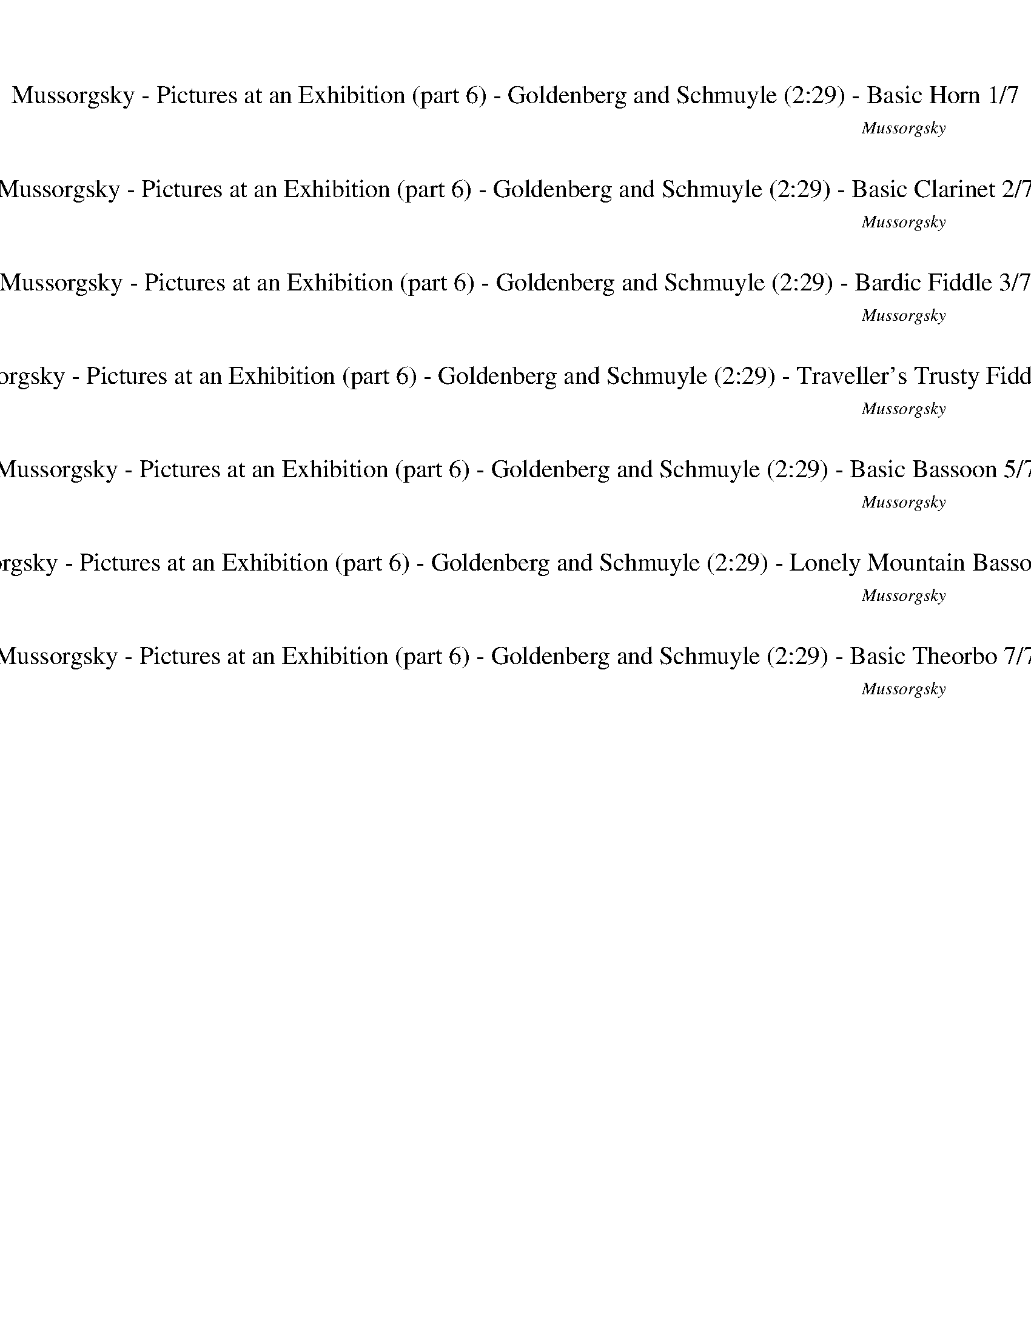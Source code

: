 %abc-2.1
%%song-title       Mussorgsky - Pictures at an Exhibition (part 6) - Goldenberg and Schmuyle
%%song-composer    Mussorgsky
%%song-duration    2:29
%%song-transcriber Ivybella
%%abc-creator Maestro v2.5.0.101
%%export-timestamp 2023-04-22 09:56:22
%%swing-rhythm false
%%mix-timings true
%%abc-version 2.1

X:1
T: Mussorgsky - Pictures at an Exhibition (part 6) - Goldenberg and Schmuyle (2:29) - Basic Horn 1/7
%%part-name Basic Horn
%%made-for Basic Horn
C: Mussorgsky
Z: Ivybella
M: 4/4
Q: 45
K: C maj
L: 1/8

%%Q: 30
+mf+ z6 z45/8 ^A,3/8 |
F3/2 z9/8
	%%Q: 45
	E/8 +f+ F/8
	%%Q: 30
	+mf+ E9/2 z3/2 A,3/8- A,/8 ^A,/ C/8- C3/8 +f+ ^C9/8 +mf+ A,3/8 |
F3/2
	%%Q: 25
	z27/20 E3/20 F3/20 E3/20
	%%Q: 30
	^C9/2
	%%Q: 20
	z9/4
	%%Q: 30
	A,3/8-
	%%Q: 32
	A,45/128
	%%Q: 34
	^A,45/136-
	%%Q: 36
	A,5/16 =C5/32-
	%%Q: 38
	C45/152-
	%%Q: 40
	C9/64 ^C9/64-
	%%Q: 42
	C45/112 |
%%Q: 45
^D3/2 F/ +f+ ^F/3 z/6 z/ +mf+ A/3 z/6 z/ ^A2 ^G F |
A/- A/6 ^F2/3 =F/6- F/ F7/4 A// F
	%%Q: 20
	z9/4
	%%Q: 30
	A,3/8-
	%%Q: 32
	A,45/128
	%%Q: 34
	^A,45/136-
	%%Q: 36
	A,5/16 C5/32-
	%%Q: 38
	C45/152-
	%%Q: 40
	C9/64 ^C9/64-
	%%Q: 42
	C45/112 |
%%Q: 45
^D3/2 F/ ^F/3 z/6 z/ A/3 z/6 z/ ^A2 =A F |
^G/- G/6 ^F2/3 =F/6- F/ F5 z3/4 ^A,// |
F
	%%Q: 20
	z27/16 E3/16 F3/16 E3/16 ^C63/16 =C3/16 ^C3/16 A,3/16 C27/8- C3/16 =C3/16 ^C3/16 =C3/16 ^A,3/16 +f+ =A,3/16
	%%Q: 50
	+mf+ ^C9/5- |
^C9/2
	%%Q: 70
	z9/14 +mp+ C9/14-
	%%Q: 50
	C9/10- |
% Bar 10 (1:00)
%%Q: 70
^C9/14-
	%%Q: 50
	C9/10-
	%%Q: 70
	C9/14
	%%Q: 50
	z9/10
	%%Q: 70
	z9/14
	%%Q: 50
	z9/10
	%%Q: 70
	z9/14
	%%Q: 50
	z9/10 |
%%Q: 70
z9/14
	%%Q: 50
	z9/10
	%%Q: 70
	^C9/14-
	%%Q: 50
	C9/10-
	%%Q: 70
	C9/14-
	%%Q: 50
	C9/10-
	%%Q: 70
	C9/14
	%%Q: 50
	z9/10 |
%%Q: 70
z9/14
	%%Q: 50
	z9/10
	%%Q: 70
	z9/14
	%%Q: 50
	z9/10
	%%Q: 70
	z9/14
	%%Q: 50
	z9/10
	%%Q: 70
	z9/14
	%%Q: 50
	z9/10 |
%%Q: 70
z9/14
	%%Q: 50
	z9/10
	%%Q: 70
	z9/14
	%%Q: 50
	z9/10
	%%Q: 70
	z9/14
	%%Q: 50
	z9/10
	%%Q: 70
	^C9/14-
	%%Q: 50
	C9/10- |
%%Q: 70
^C9/14-
	%%Q: 50
	C9/10-
	%%Q: 70
	C9/14
	%%Q: 50
	z9/10
	%%Q: 70
	z9/14
	%%Q: 50
	z9/10
	%%Q: 70
	z9/14
	%%Q: 50
	z9/10 |
%%Q: 70
z9/14
	%%Q: 50
	z9/10
	%%Q: 70
	^C9/14-
	%%Q: 50
	C9/10-
	%%Q: 70
	C9/14-
	%%Q: 50
	C9/10-
	%%Q: 70
	C9/14
	%%Q: 50
	z9/10 |
%%Q: 70
z9/14
	%%Q: 50
	z9/10
	%%Q: 70
	z9/14
	%%Q: 50
	z9/10
	%%Q: 70
	z9/14
	%%Q: 50
	z9/10
	%%Q: 70
	z9/14
	%%Q: 50
	z9/10 |
%%Q: 70
z9/14
	%%Q: 50
	z9/10
	%%Q: 70
	z9/14
	%%Q: 50
	z9/10
	%%Q: 70
	z9/14
	%%Q: 50
	z9/10
	%%Q: 60
	+mf+ [A3/2c3/2e3/2] |
[E3/2^G3/2c3/2e3/2] [^C3/4E3/4G3/4^c3/4] z9/4 [A3/2=c3/2e3/2] |
[E3/2^G3/2c3/2e3/2] [^C3/4E3/4G3/4^c3/4] z15/8 ^A,3/8 +f+ F,3/2- |
% Bar 20 (1:41)
F,3/4 +mf+ E,3/8 +f+ F,3/8 +mf+ ^C,3 E,3/4 z3/4 |
z3/2 F,9/4 E,// F,// E,// ^C,3/2- |
^C,3/2 E,3/4 z9/4 +f+ ^D,9/8 F,3/8 |
^F,// z/8 z3/8 A,// z/8 z3/8 ^A,3/2 ^G,3/4 F,3/4 =A,3/4 F,3/8 F,3/8 |
F,3/4 z15/4 ^D,9/8 F,3/8 |
^F,// z/8 z3/8 A,// z/8 z3/8 ^A,27/32-
	%%Q: 58
	A,315/464 =A,135/464-
	%%Q: 56
	A,225/448 F,45/112-
	%%Q: 54
	F,5/12 ^G,5/8-
	%%Q: 52
	G,45/208 F,45/104 =F,45/104 |
%%Q: 70
F9/14 z9/14
	%%Q: 30
	z3
	%%Q: 45
	+mp+ F,2 +p+ ^A,2- |
^A,39/8 +mf+ E,/8 F,/3 z/6 z/
	%%Q: 150
	z3/5 |
z9/5
	%%Q: 45
	^A,2- |
^A,39/8 E,/8 F,/3 z/6 z2 E/6 F/6 E/6 |
% Bar 30 (2:23)
^C3 z
	%%Q: 20
	z9/4
	%%Q: 35
	+fff+ [=C9/28-c9/28-] [C3/28c3/28] +ff+ [^C3/7^c3/7] [=C3/28-=c3/28-] [C9/28c9/28]
	%%Q: 50
	[^A,9/10^A9/10] z9/10 |]


X:2
T: Mussorgsky - Pictures at an Exhibition (part 6) - Goldenberg and Schmuyle (2:29) - Basic Clarinet 2/7
%%part-name Basic Clarinet
%%made-for Basic Clarinet
C: Mussorgsky
Z: Ivybella
M: 4/4
Q: 45
K: C maj
L: 1/8

%%Q: 30
+mf+ z6 z45/8 ^A,3/8 |
+f+ F3/2 z9/8
	%%Q: 45
	+mf+ E/8 F/8
	%%Q: 30
	E9/2 z3/2 A,3/8- A,/8 ^A,/ C/8- C3/8 ^C9/8 A,3/8 |
F3/2
	%%Q: 25
	z27/20 E3/20 F3/20 +f+ E3/20
	%%Q: 30
	+mf+ ^C9/2
	%%Q: 20
	z9/4
	%%Q: 30
	A,3/8-
	%%Q: 32
	A,45/128
	%%Q: 34
	^A,45/136-
	%%Q: 36
	A,5/16 =C5/32-
	%%Q: 38
	C45/152-
	%%Q: 40
	C9/64 ^C9/64-
	%%Q: 42
	C45/112 |
%%Q: 45
^D3/2 F/ ^F/3 z/6 z/ A/3 z/6 z/ ^A2 ^G F |
+f+ A/- A/6 +mf+ ^F2/3 =F/6- F/ F7/4 A// F
	%%Q: 20
	z9/4
	%%Q: 30
	A,3/8-
	%%Q: 32
	A,45/128
	%%Q: 34
	^A,45/136-
	%%Q: 36
	A,5/16 +f+ C5/32-
	%%Q: 38
	C45/152-
	%%Q: 40
	C9/64 +mf+ ^C9/64-
	%%Q: 42
	C45/112 |
%%Q: 45
^D3/2 F/ ^F/3 z/6 z/ A/3 z/6 z/ ^A2 +f+ =A +mf+ F |
^G/- G/6 ^F2/3 =F/6- F/ F5 z3/4 ^A,// |
F
	%%Q: 20
	z27/16 E3/16 F3/16 E3/16 ^C63/16 =C3/16 ^C3/16 A,3/16 +f+ C27/8- C3/16 =C3/16 +mf+ ^C3/16 =C3/16 ^A,3/16 =A,3/16
	%%Q: 50
	^C9/5- |
^C9/2
	%%Q: 70
	z27/56 +ff+ a9/56 +fff+ a3/28 z3/28 +ff+ a3/28 z3/28 a3/28 z3/28
	%%Q: 50
	a9/80 b9/80 a27/80 z9/80 a9/80 z9/80 |
% Bar 10 (1:00)
%%Q: 70
a3/28 z3/28 a3/28 z3/28 a3/28 z3/28
	%%Q: 50
	a9/80 b9/80 +fff+ a27/80 z9/80 +ff+ ^g9/80 z9/80
	%%Q: 70
	g3/28 z3/28 g3/28 z3/28 g3/28 z3/28
	%%Q: 50
	g9/80 a9/80 g27/80 z9/80 ^f9/80 z9/80
	%%Q: 70
	f3/28 z3/28 f3/28 z3/28 f3/28 z3/28
	%%Q: 50
	f9/80 +fff+ =g9/80 +ff+ f27/80 z9/80 ^g9/80 z9/80
	%%Q: 70
	g3/28 z3/28 g3/28 z3/28 g3/28 z3/28
	%%Q: 50
	g9/80 a9/80 +fff+ g27/80 z9/80 +ff+ ^c9/80 z9/80 |
%%Q: 70
^c3/28 z3/28 c3/28 z3/28 c3/28 z3/28
	%%Q: 50
	c9/80 d9/80 +fff+ c27/80 z9/80 +ff+ c9/80 z9/80
	%%Q: 70
	c3/28 z3/28 c3/28 z3/28 c3/28 z3/28
	%%Q: 50
	c9/80 d9/80 c27/80 z9/80 c9/80 z9/80
	%%Q: 70
	c3/28 z3/28 c3/28 z3/28 c3/28 z3/28
	%%Q: 50
	c9/80 d9/80 c27/80 z9/80 +fff+ a9/80 z9/80
	%%Q: 70
	[^C,3/28-a3/28] C,3/28- +ff+ [C,3/28-a3/28] C,3/28- [C,3/28-a3/28] C,3/28-
	%%Q: 50
	[C,9/80-a9/80] [C,9/80-b9/80] [C,27/80-a27/80] C,9/80- [C,9/80-a9/80] C,9/80- |
%%Q: 70
[^C,3/28-a3/28] C,3/28- [C,3/28-a3/28] C,3/28- [C,3/28-a3/28] C,3/28-
	%%Q: 50
	[C,9/80-a9/80] [C,9/80-b9/80] [C,27/80-a27/80] C,9/80- [C,9/80-^g9/80] C,9/80-
	%%Q: 70
	+fff+ [C,3/28-g3/28] C,3/28- +ff+ [C,3/28-g3/28] C,3/28- [C,3/28-g3/28] C,3/28
	%%Q: 50
	g9/80 a9/80 g27/80 z9/80 ^f9/80 z9/80
	%%Q: 70
	f3/28 z3/28 f3/28 z3/28 f3/28 z3/28
	%%Q: 50
	f9/80 =g9/80 f27/80 z9/80 ^g9/80 z9/80
	%%Q: 70
	g3/28 z3/28 +fff+ g3/28 z3/28 +ff+ g3/28 z3/28
	%%Q: 50
	g9/80 a9/80 g27/80 z9/80 ^c9/80 z9/80 |
%%Q: 70
^c3/28 z3/28 +fff+ c3/28 z3/28 +ff+ c3/28 z3/28
	%%Q: 50
	c9/80 d9/80 c27/80 z9/80 c9/80 z9/80
	%%Q: 70
	[^C,3/28-c3/28] C,3/28- [C,3/28-c3/28] C,3/28- [C,3/28-c3/28] C,3/28-
	%%Q: 50
	[C,9/80-c9/80] [C,9/80-d9/80] [C,27/80-c27/80] C,9/80- +fff+ [C,9/80-c9/80] C,9/80-
	%%Q: 70
	+ff+ [C,3/28-c3/28] C,3/28- +fff+ [C,3/28-c3/28] C,3/28- +ff+ [C,3/28-c3/28] C,3/28-
	%%Q: 50
	[C,9/80-c9/80] [C,9/80-d9/80] [C,27/80-c27/80] C,9/80- [C,9/80-^f9/80] C,9/80
	%%Q: 70
	[^C3/28-f3/28] C3/28- [C3/28-f3/28] C3/28- [C3/28-f3/28] C3/28
	%%Q: 50
	f9/80 g9/80 f27/80 z9/80 f9/80 z9/80 |
%%Q: 70
^f3/28 z3/28 f3/28 z3/28 f3/28 z3/28
	%%Q: 50
	+fff+ f9/80 +ff+ g9/80 f27/80 z9/80 e9/80 z9/80
	%%Q: 70
	e3/28 z3/28 +fff+ e3/28 z3/28 +ff+ e3/28 z3/28
	%%Q: 50
	e9/80 f9/80 e27/80 z9/80 d9/80 z9/80
	%%Q: 70
	d3/28 z3/28 d3/28 z3/28 d3/28 z3/28
	%%Q: 50
	d9/80 e9/80 d27/80 z9/80 f9/80 z9/80
	%%Q: 70
	f3/28 z3/28 +fff+ f3/28 z3/28 +ff+ f3/28 z3/28
	%%Q: 50
	f9/80 g9/80 f27/80 z9/80 ^c9/80 z9/80 |
%%Q: 70
+fff+ ^c3/28 z3/28 +ff+ c3/28 z3/28 c3/28 z3/28
	%%Q: 50
	c9/80 d9/80 c27/80 z9/80 c9/80 z9/80
	%%Q: 70
	c3/28 z3/28 c3/28 z3/28 c3/28 z3/28
	%%Q: 50
	c9/80 d9/80 c27/80 z9/80 c9/80 z9/80
	%%Q: 70
	+fff+ c3/28 z3/28 +ff+ c3/28 z3/28 c3/28 z3/28
	%%Q: 50
	c9/80 d9/80 c27/80 z9/80 +fff+ ^f9/80 z9/80
	%%Q: 70
	[^C,3/28-f3/28] C,3/28- +ff+ [C,3/28-f3/28] C,3/28- [C,3/28-f3/28] C,3/28-
	%%Q: 50
	[C,9/80-f9/80] [C,9/80-g9/80] [C,27/80-f27/80] C,9/80- [C,9/80-f9/80] C,9/80- |
%%Q: 70
[^C,3/28-^f3/28] C,3/28- [C,3/28-f3/28] C,3/28- [C,3/28-f3/28] C,3/28-
	%%Q: 50
	[C,9/80-f9/80] [C,9/80-g9/80] [C,27/80-f27/80] C,9/80- [C,9/80-e9/80] C,9/80-
	%%Q: 70
	[C,3/28-e3/28] C,3/28- [C,3/28-e3/28] C,3/28- [C,3/28-e3/28] C,3/28
	%%Q: 50
	e9/80 +fff+ f9/80 +ff+ e27/80 z9/80 d9/80 z9/80
	%%Q: 70
	d3/28 z3/28 d3/28 z3/28 d3/28 z3/28
	%%Q: 50
	d9/80 e9/80 d27/80 z9/80 f9/80 z9/80
	%%Q: 70
	f3/28 z3/28 f3/28 z3/28 f3/28 z3/28
	%%Q: 50
	f9/80 g9/80 f27/80 z9/80 ^c9/80 z9/80 |
%%Q: 70
^c3/28 z3/28 c3/28 z3/28 c3/28 z3/28
	%%Q: 50
	c9/80 +fff+ d9/80 c27/80 z9/80 +ff+ c9/80 z9/80
	%%Q: 70
	[^C,3/28-c3/28] C,3/28- [C,3/28-c3/28] C,3/28- [C,3/28-c3/28] C,3/28-
	%%Q: 50
	[C,9/80-c9/80] [C,9/80-d9/80] [C,27/80-c27/80] C,9/80- [C,9/80-c9/80] C,9/80-
	%%Q: 70
	[C,3/28-c3/28] C,3/28- [C,3/28-c3/28] C,3/28- [C,3/28-c3/28] C,3/28-
	%%Q: 50
	[C,9/80-c9/80] [C,9/80-d9/80] [C,9/20-c9/20] C,9/40
	%%Q: 60
	+fff+ [A,3/4=c3/4] +ff+ ^d3/16 e3/16 ^g3/16 a3/16 |
+fff+ ^g3/4 +ff+ e3/16 ^d3/16 ^c3/16 +fff+ =c3/16 ^c3/8 z3/16 +ff+ c3/32 z3/32 c/8 z/8 c/8 z/8 c/8 z/8 +fff+ c3/8 z3/16 +ff+ c3/32 z3/32 c/8 z/8 c/8 z/8 c/8 z/8
	+fff+ =c3/4 +ff+ d3/16 e3/16 g3/16 a3/16 |
+fff+ ^g3/4 +ff+ e3/16 ^d3/16 ^c3/16 =c3/16 +fff+ ^c3/8 z3/16 +ff+ c3/32 z3/32 c/8 z/8 c/8 z/8 c/8 z/8 +fff+ c3/8 z3/16 +ff+ c3/32 z3/32 c/8 z/8 c/8 z/8 c/8 z/8
	+fff+ [F,3/8-^C3/8c3/8] F,3/16- +ff+ [F,3/32-C3/32c3/32] F,3/32- [F,/8-C/8c/8] F,/8- [F,/8-C/8c/8] F,/8- [F,/8-C/8c/8] F,/8- |
% Bar 20 (1:41)
+fff+ [F,3/8-^C3/8^c3/8] F,3/16- [F,3/32-C3/32c3/32] F,3/32 +ff+ [E,/8-C/8c/8] E,/8- [E,/8C/8c/8] +f+ F,/8- +ff+ [F,/8-C/8c/8] F,/8 +fff+ [^C,3/8-A3/8a3/8]
	C,3/16- [C,3/32-^G3/32^g3/32] C,3/32- +ff+ [C,/8-G/8g/8] C,/8- [C,/8-G/8g/8] C,/8- [C,/8-G/8g/8] C,/8- [C,3/8-=G3/8=g3/8] C,3/16- [C,3/32-^G3/32^g3/32] C,3/32-
	[C,/8-G/8g/8] C,/8- +fff+ [C,/8-G/8g/8] C,/8- [C,/8-G/8g/8] C,/8 [E,3/8-C3/8c3/8] E,3/16- +ff+ [E,3/32-C3/32c3/32] E,3/32 [C/8c/8] z/8 [C/8c/8] z/8 [C/8c/8]
	z/8 |
+fff+ [^C3/8^c3/8] z3/16 +ff+ [C3/32c3/32] z3/32 [C/8c/8] z/8 [C/8c/8] z/8 +fff+ [C/8c/8] z/8 [F,3/8-C3/8c3/8] F,3/16- +ff+ [F,3/32-C3/32c3/32] F,3/32-
	[F,/8-C/8c/8] F,/8- [F,/8-C/8c/8] F,/8- +fff+ [F,/8-C/8c/8] F,/8- [F,3/8-C3/8c3/8] F,3/16- +ff+ [F,3/32-C3/32c3/32] F,3/32 [E,/8-C/8c/8] E,/8 [F,/8-C/8c/8]
	F,/8 [E,/8-C/8c/8] E,/8 +fff+ [^C,3/8-A3/8a3/8] C,3/16- +ff+ [C,3/32-^G3/32^g3/32] C,3/32- [C,/8-G/8g/8] C,/8- +fff+ [C,/8-G/8g/8] C,/8- +ff+ [C,/8-G/8g/8]
	C,/8- |
+fff+ [^C,3/8-G3/8g3/8] C,3/16- +ff+ [C,3/32-^G3/32^g3/32] C,3/32- +fff+ [C,/8-G/8g/8] C,/8- +ff+ [C,/8-G/8g/8] C,/8- [C,/8-G/8g/8] C,/8 +fff+
	[E,3/8-^C3/8^c3/8] E,3/16- +f+ [E,3/32-C3/32c3/32] E,3/32 [C/8c/8] z/8 [C/8c/8] z/8 [C/8c/8] z/8 +fff+ [C3/8c3/8] z3/16 +f+ [C3/32c3/32] z3/32 [C/8c/8] z/8
	[C/8c/8] z/8 [C/8c/8] z/8 +fff+ [^D,3/8-C3/8c3/8] D,3/16- +f+ [D,3/32-C3/32c3/32] D,3/32- [D,/8-C/8c/8] D,/8- [D,/8C/8c/8] F,/8- [F,/8-C/8c/8] F,/8 |
+fff+ [^F,//^C//-^c//-] [C/8c/8] z3/16 +f+ [C3/32c3/32] z3/32 [A,/8-C/8c/8] A,/8 +ff+ [C/8c/8] z/8 +f+ [C/8c/8] z/8 +fff+ [^A,3/8-C3/8c3/8] A,3/16- +f+
	[A,3/32-C3/32c3/32] A,3/32- +ff+ [A,/8-C/8c/8] A,/8- [A,/8-C/8c/8] A,/8- +f+ [A,/8-C/8c/8] A,/8 +fff+ [^G,3/8-C3/8c3/8] G,3/16- +f+ [G,3/32-C3/32c3/32] G,3/32
	[F,/8-C/8c/8] F,/8- +ff+ [F,/8-C/8c/8] F,/8- [F,/8-C/8c/8] F,/8 +fff+ [=A,3/8-C3/8c3/8] A,3/16- +ff+ [A,3/32-C3/32c3/32] A,3/32 [F,/8-C/8c/8] F,/8-
	[F,/8C/8c/8] +f+ =F,/8- +ff+ [F,/8-C/8c/8] F,/8 |
+fff+ [F,3/8-A3/8a3/8] F,3/16- +ff+ [F,3/32-^G3/32^g3/32] F,3/32 [G/8g/8] z/8 [G/8g/8] z/8 [G/8g/8] z/8 +fff+ [=G3/8=g3/8] z3/16 +ff+ [^G3/32^g3/32] z3/32
	[G/8g/8] z/8 [G/8g/8] z/8 [G/8g/8] z/8 +fff+ [^C3/8^c3/8] z3/16 +f+ [C3/32c3/32] z3/32 [C/8c/8] z/8 [C/8c/8] z/8 [C/8c/8] z/8 +fff+ [^D,3/8-C3/8c3/8] D,3/16-
	+f+ [D,3/32-C3/32c3/32] D,3/32- [D,/8-C/8c/8] D,/8- [D,/8C/8c/8] F,/8- [F,/8-C/8c/8] F,/8 |
+fff+ [^F,//^C//-^c//-] [C/8c/8] z3/16 +f+ [C3/32c3/32] z3/32 [A,/8-C/8c/8] A,/8 [C/8c/8] z/8 [C/8c/8] z/8 +fff+ [^A,3/8-C3/8c3/8] A,3/16- +f+
	[A,3/32-C3/32c3/32] A,3/32- [A,3/32-C3/32-c3/32-]
	%%Q: 58
	[A,45/464-C45/464c45/464] A,45/464- +ff+ [A,45/464-C45/464c45/464] A,45/464- +f+ [A,45/232-C45/232c45/232] A,45/464 +fff+ [=A,135/464-C135/464-c135/464-]
	%%Q: 56
	[A,45/448-C45/448c45/448] A,45/224- +ff+ [A,45/448-C45/448c45/448] A,45/448 [F,45/224-C45/224c45/224] F,45/448- [F,45/448-C45/448c45/448]
	%%Q: 54
	F,5/36- +fff+ [F,5/36-C5/36c5/36] F,5/36 +ff+ [^G,5/12-C5/12c5/12] G,5/24-
	%%Q: 52
	+fff+ [G,45/416-C45/416c45/416] G,45/416 [F,45/208-C45/208c45/208] F,45/416- [F,45/416C45/416c45/416] +f+ =F,45/416- +fff+ [F,45/208-C45/208c45/208] F,45/416 |
%%Q: 70
[^C3/14-F3/14-^c3/14] [C3/28-F3/28-] [C9/28F9/28] z9/14
	%%Q: 30
	z3
	%%Q: 45
	z2 +p+ F,2 |
^F,2 +mp+ =F,3 z
	%%Q: 150
	z3/5 |
z9/5
	%%Q: 45
	+p+ F,2 |
+mp+ ^F,2 +p+ =F,3 z5/2 +mf+ [E,/6E/6] [F,/6F/6] [E,/6E/6] |
% Bar 30 (2:23)
[^C,3^C3] z
	%%Q: 20
	z9/4
	%%Q: 35
	+ff+ [c9/28c'9/28-] c'3/28 +fff+ ^c3/7 +ff+ [=c3/28-c'3/28-] [c9/56c'9/56-] c'9/56
	%%Q: 50
	[^A3/10^a3/10-] a3/20- a9/20 z9/10 |]


X:3
T: Mussorgsky - Pictures at an Exhibition (part 6) - Goldenberg and Schmuyle (2:29) - Bardic Fiddle 3/7
%%part-name Bardic Fiddle
%%made-for Bardic Fiddle
C: Mussorgsky
Z: Ivybella
M: 4/4
Q: 45
K: C maj
L: 1/8

%%Q: 30
+f+ z6 z45/8 ^A,3/8 |
[F,3/2F3/2] z9/8
	%%Q: 45
	[E,/8E/8] [F,/8F/8]
	%%Q: 30
	[E,9/2E9/2] z3/2 A,3/8- A,/8 ^A,/ C/8- C3/8 [^C,9/8^C9/8] A,3/8 |
[F,3/2F3/2]
	%%Q: 25
	z27/20 [E,3/20E3/20] [F,3/20F3/20] [E,3/20E3/20]
	%%Q: 30
	[^C,9/2^C9/2]
	%%Q: 20
	z9/4
	%%Q: 30
	A,3/8-
	%%Q: 32
	A,45/128
	%%Q: 34
	^A,45/136-
	%%Q: 36
	A,5/16 [=C,5/32-=C5/32-]
	%%Q: 38
	[C,45/152-C45/152-]
	%%Q: 40
	[C,9/64C9/64] [^C,9/64-^C9/64-]
	%%Q: 42
	[C,45/112C45/112] |
%%Q: 45
[^D,3/2^D3/2] [F,/F/] [^F,/3^F/3] z/6 z/ [A,/3A/3] z/6 z/ [^A,2^A2] [^G,^G] [F,F] |
[A,/-A/-] [A,/6A/6] [^F,2/3^F2/3] [=F,/6-=F/6-] [F,/F/] [F,7/4F7/4] [A,//A//] [F,F]
	%%Q: 20
	z9/4
	%%Q: 30
	A,3/8-
	%%Q: 32
	A,45/128
	%%Q: 34
	^A,45/136-
	%%Q: 36
	A,5/16 [C,5/32-C5/32-]
	%%Q: 38
	[C,45/152-C45/152-]
	%%Q: 40
	[C,9/64C9/64] [^C,9/64-^C9/64-]
	%%Q: 42
	[C,45/112C45/112] |
%%Q: 45
[^D,3/2^D3/2] [F,/F/] [^F,/3^F/3] z/6 z/ [A,/3A/3] z/6 z/ [^A,2^A2] [=A,=A] [F,F] |
[^G,/-^G/-] [G,/6G/6] [^F,2/3^F2/3] [=F,/6-=F/6-] [F,/F/] [F,5F5] z3/4 ^A,// |
[F,F]
	%%Q: 20
	z27/16 [E,3/16E3/16] [F,3/16F3/16] [E,3/16E3/16] [^C,63/16^C63/16] [=C,3/16=C3/16] [^C,3/16^C3/16] A,3/16 [C,27/8-C27/8-] [C,3/16C3/16] [=C,3/16=C3/16]
	[^C,3/16^C3/16] [=C,9/64=C9/64] ^A,9/64- A,3/32 =A,3/16
	%%Q: 50
	[^C,9/5-^C9/5-] |
[^C,9/2^C9/2]
	%%Q: 70
	z9/7
	%%Q: 50
	z9/10 |
% Bar 10 (1:00)
%%Q: 70
z9/14
	%%Q: 50
	z9/10
	%%Q: 70
	z9/14
	%%Q: 50
	z9/10
	%%Q: 70
	z9/14
	%%Q: 50
	z9/10
	%%Q: 70
	z9/14
	%%Q: 50
	z9/10 |
%%Q: 70
z9/14
	%%Q: 50
	z9/10
	%%Q: 70
	z9/14
	%%Q: 50
	z9/10
	%%Q: 70
	z9/14
	%%Q: 50
	z9/10
	%%Q: 70
	z9/14
	%%Q: 50
	z9/10 |
%%Q: 70
z9/14
	%%Q: 50
	z9/10
	%%Q: 70
	z9/14
	%%Q: 50
	z9/10
	%%Q: 70
	z9/14
	%%Q: 50
	z9/10
	%%Q: 70
	z9/14
	%%Q: 50
	z9/10 |
%%Q: 70
z9/14
	%%Q: 50
	z9/10
	%%Q: 70
	z9/14
	%%Q: 50
	z9/10
	%%Q: 70
	z9/14
	%%Q: 50
	z9/10
	%%Q: 70
	z9/14
	%%Q: 50
	z9/10 |
%%Q: 70
z9/14
	%%Q: 50
	z9/10
	%%Q: 70
	z9/14
	%%Q: 50
	z9/10
	%%Q: 70
	z9/14
	%%Q: 50
	z9/10
	%%Q: 70
	z9/14
	%%Q: 50
	z9/10 |
%%Q: 70
z9/14
	%%Q: 50
	z9/10
	%%Q: 70
	z9/14
	%%Q: 50
	z9/10
	%%Q: 70
	z9/14
	%%Q: 50
	z9/10
	%%Q: 70
	z9/14
	%%Q: 50
	z9/10 |
%%Q: 70
z9/14
	%%Q: 50
	z9/10
	%%Q: 70
	z9/14
	%%Q: 50
	z9/10
	%%Q: 70
	z9/14
	%%Q: 50
	z9/10
	%%Q: 70
	z9/14
	%%Q: 50
	z9/10 |
%%Q: 70
z9/14
	%%Q: 50
	z9/10
	%%Q: 70
	z9/14
	%%Q: 50
	z9/10
	%%Q: 70
	z9/14
	%%Q: 50
	z9/10
	%%Q: 60
	z3/2 |
z6 |
z9/2 F,3/2- |
% Bar 20 (1:41)
F,3/4 E,3/8 F,3/8 ^C,3 E,3/4 z3/4 |
z3/2 F,9/4 E,// F,// E,// ^C,3/2- |
^C,3/2 E,3/4 z9/4 ^D,9/8 F,3/8 |
+ff+ ^F,// z/8 z3/8 A,// z/8 z3/8 +fff+ ^A,3/2 +ff+ ^G,3/4 F,3/4 +f+ =A,3/4 F,3/8 +mf+ =F,3/8 |
F,3/4 z15/4 ^D,9/8 F,3/8 |
^F,// z/8 z3/8 A,// z/8 z3/8 ^A,27/32-
	%%Q: 58
	A,315/464 +f+ =A,135/464-
	%%Q: 56
	A,225/448 F,45/112-
	%%Q: 54
	F,5/12 ^G,5/8-
	%%Q: 52
	G,45/208 +ff+ F,45/104 =F,45/104 |
%%Q: 70
[F,9/14^C9/14A9/14] z9/14
	%%Q: 30
	z3
	%%Q: 45
	z2 +mp+ F,2 |
^F,2 =F,2 F,7/8 E/8 F/3 z/6 z/
	%%Q: 150
	z3/5 |
z9/5
	%%Q: 45
	F,2 |
^F,2 =F,2 F,7/8 +f+ E/8 F/3 z/6 z5/2 |
% Bar 30 (2:23)
z4
	%%Q: 20
	z9/4
	%%Q: 35
	+ff+ [C,9/28-c9/28-] [C,3/28c3/28] +fff+ [^C,3/7^c3/7] +ff+ [C3/28-=c3/28-] [C9/28c9/28]
	%%Q: 50
	+fff+ [^A,9/10^A9/10] z9/10 |]

X:4
T: Mussorgsky - Pictures at an Exhibition (part 6) - Goldenberg and Schmuyle (2:29) - Traveller's Trusty Fiddle 4/7
%%part-name Traveller's Trusty Fiddle
%%made-for Traveller's Trusty Fiddle
C: Mussorgsky
Z: Ivybella
M: 4/4
Q: 45
K: C maj
L: 1/8

%%Q: 30
+f+ z6 z45/8 ^A,3/8 |
F3/2 z9/8
	%%Q: 45
	E/8 F/8
	%%Q: 30
	E9/2 z3/2 A,3/8- A,/8 ^A,/ C/8- C3/8 ^C9/8 A,3/8 |
F3/2
	%%Q: 25
	z27/20 E3/20 F3/20 E3/20
	%%Q: 30
	^C9/2
	%%Q: 20
	z9/4
	%%Q: 30
	A,3/8-
	%%Q: 32
	A,45/128
	%%Q: 34
	^A,45/136-
	%%Q: 36
	A,5/16 =C5/32-
	%%Q: 38
	C45/152-
	%%Q: 40
	C9/64 ^C9/64-
	%%Q: 42
	C45/112 |
%%Q: 45
^D3/2 F/ ^F/3 z/6 z/ A/3 z/6 z/ ^A2 ^G F |
A/- A/6 ^F2/3 =F/6- F/ F7/4 A// F
	%%Q: 20
	z9/4
	%%Q: 30
	A,3/8-
	%%Q: 32
	A,45/128
	%%Q: 34
	^A,45/136-
	%%Q: 36
	A,5/16 C5/32-
	%%Q: 38
	C45/152-
	%%Q: 40
	C9/64 ^C9/64-
	%%Q: 42
	C45/112 |
%%Q: 45
^D3/2 F/ ^F/3 z/6 z/ A/3 z/6 z/ ^A2 =A F |
^G/- G/6 ^F2/3 =F/6- F/ F5 z3/4 ^A,// |
F
	%%Q: 20
	z27/16 E3/16 F3/16 E3/16 ^C63/16 =C3/16 ^C3/16 A,3/16 C27/8- C3/16 =C3/16 ^C3/16 =C3/16 ^A,3/16 =A,3/16
	%%Q: 50
	^C9/5- |
^C9/2
	%%Q: 70
	z9/7
	%%Q: 50
	z9/10 |
% Bar 10 (1:00)
%%Q: 70
z9/14
	%%Q: 50
	z9/10
	%%Q: 70
	z9/14
	%%Q: 50
	z9/10
	%%Q: 70
	z9/14
	%%Q: 50
	z9/10
	%%Q: 70
	z9/14
	%%Q: 50
	z9/10 |
%%Q: 70
z9/14
	%%Q: 50
	z9/10
	%%Q: 70
	z9/14
	%%Q: 50
	z9/10
	%%Q: 70
	z9/14
	%%Q: 50
	z9/10
	%%Q: 70
	z9/14
	%%Q: 50
	z9/10 |
%%Q: 70
z9/14
	%%Q: 50
	z9/10
	%%Q: 70
	z9/14
	%%Q: 50
	z9/10
	%%Q: 70
	z9/14
	%%Q: 50
	z9/10
	%%Q: 70
	z9/14
	%%Q: 50
	z9/10 |
%%Q: 70
z9/14
	%%Q: 50
	z9/10
	%%Q: 70
	z9/14
	%%Q: 50
	z9/10
	%%Q: 70
	z9/14
	%%Q: 50
	z9/10
	%%Q: 70
	z9/14
	%%Q: 50
	z9/10 |
%%Q: 70
z9/14
	%%Q: 50
	z9/10
	%%Q: 70
	z9/14
	%%Q: 50
	z9/10
	%%Q: 70
	z9/14
	%%Q: 50
	z9/10
	%%Q: 70
	z9/14
	%%Q: 50
	z9/10 |
%%Q: 70
z9/14
	%%Q: 50
	z9/10
	%%Q: 70
	z9/14
	%%Q: 50
	z9/10
	%%Q: 70
	z9/14
	%%Q: 50
	z9/10
	%%Q: 70
	z9/14
	%%Q: 50
	z9/10 |
%%Q: 70
z9/14
	%%Q: 50
	z9/10
	%%Q: 70
	z9/14
	%%Q: 50
	z9/10
	%%Q: 70
	z9/14
	%%Q: 50
	z9/10
	%%Q: 70
	z9/14
	%%Q: 50
	z9/10 |
%%Q: 70
z9/14
	%%Q: 50
	z9/10
	%%Q: 70
	z9/14
	%%Q: 50
	z9/10
	%%Q: 70
	z9/14
	%%Q: 50
	z9/10
	%%Q: 60
	z3/2 |
z6 |
z6 |
% Bar 20 (1:41)
z6 |
z6 |
z6 |
z6 |
z6 |
z3/2 z27/32
	%%Q: 58
	z225/232
	%%Q: 56
	z405/448
	%%Q: 54
	z25/24
	%%Q: 52
	z225/208 |
%%Q: 70
+fff+ [A,9/14F9/14A9/14^c9/14] z9/14
	%%Q: 30
	z3
	%%Q: 45
	+f+ F2 [C2E2] |
[B,-^D] [B,/3-=D/3] [B,/3-^D/3] [B,/3=D/3] [^A,2^C2] [=A,7/8=C7/8] E/8 F/3 z/6 z/
	%%Q: 150
	z3/5 |
z9/5
	%%Q: 45
	[C2E2] |
[B,-^D] [B,/3-=D/3] [B,/3-^D/3] [B,/3=D/3] [^A,2^C2] [=A,7/8=C7/8] E/8 F/3 z/6 z5/2 |
% Bar 30 (2:23)
z4
	%%Q: 20
	z9/4
	%%Q: 35
	+ff+ [C9/28-c'9/28-] [C3/28c'3/28] [^C3/7^c3/7] [=C3/28-c'3/28-] [C9/28c'9/28]
	%%Q: 50
	[^A,9/10^a9/10] z9/10 |]


X:5
T: Mussorgsky - Pictures at an Exhibition (part 6) - Goldenberg and Schmuyle (2:29) - Basic Bassoon 5/7
%%part-name Basic Bassoon
%%made-for Basic Bassoon
C: Mussorgsky
Z: Ivybella
M: 4/4
Q: 45
K: C maj
L: 1/8

%%Q: 30
+mf+ z6 z45/8 f3/8 |
+f+ c'3/2 z9/8
	%%Q: 45
	+mf+ b/8 c'/8
	%%Q: 30
	b9/2 z3/2 e3/8- e/8 f/ g/8- g3/8 ^g9/8 f3/8 |
c'3/2
	%%Q: 25
	z27/20 b3/20 c'3/20 +f+ b3/20
	%%Q: 30
	+mf+ ^g9/2
	%%Q: 20
	z9/4
	%%Q: 30
	e3/8-
	%%Q: 32
	e45/128
	%%Q: 34
	f45/136-
	%%Q: 36
	f5/16 =g5/32-
	%%Q: 38
	g45/152-
	%%Q: 40
	g9/64 ^g9/64-
	%%Q: 42
	g45/112 |
%%Q: 45
^a3/2 c'/ ^c/3 z/6 z/ e/3 z/6 z/ f2 ^d c |
+f+ e/- e/6 +mf+ ^c2/3 c'/6- c'/ c'7/4 e// c'
	%%Q: 20
	z9/4
	%%Q: 30
	e3/8-
	%%Q: 32
	e45/128
	%%Q: 34
	f45/136-
	%%Q: 36
	f5/16 +f+ g5/32-
	%%Q: 38
	g45/152-
	%%Q: 40
	g9/64 +mf+ ^g9/64-
	%%Q: 42
	g45/112 |
%%Q: 45
^a3/2 c'/ ^c/3 z/6 z/ e/3 z/6 z/ f2 +f+ e +mf+ c |
^d/- d/6 ^c2/3 c'/6- c'/ c'5 z3/4 f// |
c'
	%%Q: 20
	z27/16 b3/16 c'3/16 b3/16 ^g63/16 =g3/16 ^g3/16 e3/16 +f+ g27/8- g3/16 =g3/16 +mf+ ^g3/16 =g3/16 f3/16 e3/16
	%%Q: 50
	^g9/5- |
^g9/2
	%%Q: 70
	z9/14 +mp+ [^c9/14-a9/14-]
	%%Q: 50
	[c9/10-a9/10-] |
% Bar 10 (1:00)
%%Q: 70
[^c9/14-a9/14-]
	%%Q: 50
	[c9/10a9/10]
	%%Q: 70
	[^g9/14-b9/14-]
	%%Q: 50
	[g9/10b9/10]
	%%Q: 70
	[^f9/14-a9/14-]
	%%Q: 50
	[f9/10a9/10]
	%%Q: 70
	[g9/14-b9/14-]
	%%Q: 50
	[g9/10b9/10] |
%%Q: 70
[e9/14-^g9/14-]
	%%Q: 50
	[e9/10-g9/10-]
	%%Q: 70
	[e9/14-g9/14-]
	%%Q: 50
	[e9/10-g9/10-]
	%%Q: 70
	[e9/14g9/14]
	%%Q: 50
	z9/10
	%%Q: 70
	z9/14
	%%Q: 50
	z9/10 |
%%Q: 70
z9/14
	%%Q: 50
	z9/10
	%%Q: 70
	z9/14
	%%Q: 50
	z9/10
	%%Q: 70
	z9/14
	%%Q: 50
	z9/10
	%%Q: 70
	z9/14
	%%Q: 50
	z9/10 |
%%Q: 70
z9/14
	%%Q: 50
	z9/10
	%%Q: 70
	z9/14
	%%Q: 50
	z9/10
	%%Q: 70
	z9/14
	%%Q: 50
	z9/10
	%%Q: 70
	[^f9/14-a9/14-]
	%%Q: 50
	[f9/10-a9/10-] |
%%Q: 70
[^f9/14-a9/14-]
	%%Q: 50
	[f9/10a9/10]
	%%Q: 70
	[e9/14-^g9/14-]
	%%Q: 50
	[e9/10g9/10]
	%%Q: 70
	[d9/14-f9/14-]
	%%Q: 50
	[d9/10f9/10]
	%%Q: 70
	[f9/14-a9/14-]
	%%Q: 50
	[f9/10a9/10] |
%%Q: 70
[^c9/14-e9/14-]
	%%Q: 50
	[c9/10-e9/10-]
	%%Q: 70
	[c9/14-e9/14-]
	%%Q: 50
	[c9/10-e9/10-]
	%%Q: 70
	[c9/14e9/14]
	%%Q: 50
	z9/10
	%%Q: 70
	z9/14
	%%Q: 50
	z9/10 |
%%Q: 70
z9/14
	%%Q: 50
	z9/10
	%%Q: 70
	z9/14
	%%Q: 50
	z9/10
	%%Q: 70
	z9/14
	%%Q: 50
	z9/10
	%%Q: 70
	z9/14
	%%Q: 50
	z9/10 |
%%Q: 70
z9/14
	%%Q: 50
	z9/10
	%%Q: 70
	z9/14
	%%Q: 50
	z9/10
	%%Q: 70
	z9/14
	%%Q: 50
	z9/10
	%%Q: 60
	z3/2 |
z6 |
z33/8 +mf+ ^A,3/8 F3/2- |
% Bar 20 (1:41)
F3/4 E3/8 +f+ F3/8 +mf+ ^C3 E3/4 z3/4 |
z9/8 ^A,3/8 F9/4 +f+ E// +mf+ F// E// ^C3/2- |
^C3/2 E3/4 z9/4 +f+ ^D9/8 [F3/8c3/8] |
[^F//^c//] z/8 z3/8 [A//e//] z/8 z3/8 [^A3/2f3/2] [^G3/4^d3/4] [F3/4c3/4] [=A3/4e3/4] [F3/8c3/8] [=F3/8=c3/8] |
[F3/4c3/4] z3 ^A,3/4 ^D9/8 [F3/8c3/8] |
[^F//^c//] z/8 z3/8 [A//e//] z/8 z3/8 [^A27/32-f27/32-]
	%%Q: 58
	[A315/464f315/464] [=A135/464-e135/464-]
	%%Q: 56
	[A225/448e225/448] [F45/112-c45/112-]
	%%Q: 54
	[F5/12c5/12] [^G5/8-^d5/8-]
	%%Q: 52
	[G45/208d45/208] [F45/104c45/104] [=F45/104=c45/104] |
%%Q: 70
[^c9/14f9/14a9/14c'9/14] z9/14
	%%Q: 30
	z3
	%%Q: 45
	+mf+ f2 +f+ [e2g2] |
+mf+ [^d^f-] [=d/3f/3-] [^d/3f/3-] [=d/3f/3] [^c2=f2] [=c7/8e7/8] e/8 f/3 z/6 z/
	%%Q: 150
	z3/5 |
z9/5
	%%Q: 45
	[e2g2] |
[^d^f-] [=d/3f/3-] [^d/3f/3-] +f+ [=d/3f/3] +mf+ [^c2=f2] [=c7/8e7/8] e/8 f/3 z/6 z2 [e/6b/6] [f/6c'/6] [e/6b/6] |
% Bar 30 (2:23)
+f+ [^c^g] z3
	%%Q: 20
	z9/4
	%%Q: 35
	[C9/28-=g9/28-c'9/28-] [C3/28g3/28c'3/28] [^C3/7c3/7^g3/7] [=C3/28-=g3/28-c'3/28-] [C9/28g9/28c'9/28]
	%%Q: 50
	[^A,9/10f9/10^a9/10] z9/10 |]


X:6
T: Mussorgsky - Pictures at an Exhibition (part 6) - Goldenberg and Schmuyle (2:29) - Lonely Mountain Bassoon 6/7
%%part-name Lonely Mountain Bassoon
%%made-for Lonely Mountain Bassoon
C: Mussorgsky
Z: Ivybella
M: 4/4
Q: 45
K: C maj
L: 1/8

%%Q: 30
+mf+ z6 z45/8 ^A,3/8 |
F3/2 z9/8
	%%Q: 45
	E/8 +f+ F/8
	%%Q: 30
	+mf+ E9/2 z3/2 A,3/8- A,/8 ^A,/ C/8- C3/8 +f+ ^C9/8 +mf+ A,3/8 |
F3/2
	%%Q: 25
	z27/20 E3/20 F3/20 E3/20
	%%Q: 30
	^C9/2
	%%Q: 20
	z9/4
	%%Q: 30
	A,3/8-
	%%Q: 32
	A,45/128
	%%Q: 34
	^A,45/136-
	%%Q: 36
	A,5/16 =C5/32-
	%%Q: 38
	C45/152-
	%%Q: 40
	C9/64 ^C9/64-
	%%Q: 42
	C45/112 |
%%Q: 45
^D3/2 F/ +f+ ^F/3 z/6 z/ +mf+ A/3 z/6 z/ ^A2 ^G F |
A/- A/6 ^F2/3 =F/6- F/ F7/4 A// F
	%%Q: 20
	z9/4
	%%Q: 30
	A,3/8-
	%%Q: 32
	A,45/128
	%%Q: 34
	^A,45/136-
	%%Q: 36
	A,5/16 C5/32-
	%%Q: 38
	C45/152-
	%%Q: 40
	C9/64 ^C9/64-
	%%Q: 42
	C45/112 |
%%Q: 45
^D3/2 F/ ^F/3 z/6 z/ A/3 z/6 z/ ^A2 =A F |
^G/- G/6 ^F2/3 =F/6- F/ F5 z3/4 ^A,// |
F
	%%Q: 20
	z27/16 E3/16 F3/16 E3/16 ^C63/16 =C3/16 ^C3/16 A,3/16 C27/8- C3/16 =C3/16 ^C3/16 =C3/16 ^A,3/16 +f+ =A,3/16
	%%Q: 50
	+mf+ ^C9/5- |
^C9/2
	%%Q: 70
	z9/7
	%%Q: 50
	z9/10 |
% Bar 10 (1:00)
%%Q: 70
z9/14
	%%Q: 50
	z9/10
	%%Q: 70
	z9/14
	%%Q: 50
	z9/10
	%%Q: 70
	z9/14
	%%Q: 50
	z9/10
	%%Q: 70
	z9/14
	%%Q: 50
	z9/10 |
%%Q: 70
z9/14
	%%Q: 50
	z9/10
	%%Q: 70
	z9/14
	%%Q: 50
	z9/10
	%%Q: 70
	z9/14
	%%Q: 50
	z9/10
	%%Q: 70
	+mp+ [^f9/14-a9/14-]
	%%Q: 50
	[f9/10-a9/10-] |
%%Q: 70
[^f9/14-a9/14-]
	%%Q: 50
	[f9/10a9/10]
	%%Q: 70
	[e9/14-^g9/14-]
	%%Q: 50
	[e9/10g9/10]
	%%Q: 70
	[d9/14-f9/14-]
	%%Q: 50
	[d9/10f9/10]
	%%Q: 70
	[e9/14-g9/14-]
	%%Q: 50
	[e9/10g9/10] |
%%Q: 70
[^c9/14-e9/14-]
	%%Q: 50
	[c9/10-e9/10-]
	%%Q: 70
	[c9/14-e9/14-]
	%%Q: 50
	[c9/10-e9/10-]
	%%Q: 70
	[c9/14e9/14]
	%%Q: 50
	z9/10
	%%Q: 70
	z9/14
	%%Q: 50
	z9/10 |
%%Q: 70
z9/14
	%%Q: 50
	z9/10
	%%Q: 70
	z9/14
	%%Q: 50
	z9/10
	%%Q: 70
	z9/14
	%%Q: 50
	z9/10
	%%Q: 70
	z9/14
	%%Q: 50
	z9/10 |
%%Q: 70
z9/14
	%%Q: 50
	z9/10
	%%Q: 70
	z9/14
	%%Q: 50
	z9/10
	%%Q: 70
	z9/14
	%%Q: 50
	z9/10
	%%Q: 70
	[d9/14-^f9/14-]
	%%Q: 50
	[d9/10-f9/10-] |
%%Q: 70
[d9/14-^f9/14-]
	%%Q: 50
	[d9/10f9/10]
	%%Q: 70
	[^c9/14-e9/14-]
	%%Q: 50
	[c9/10e9/10]
	%%Q: 70
	[B9/14-d9/14-]
	%%Q: 50
	[B9/10d9/10]
	%%Q: 70
	[d9/14-f9/14-]
	%%Q: 50
	[d9/10f9/10] |
%%Q: 70
[A9/14-^c9/14-]
	%%Q: 50
	[A9/10-c9/10-]
	%%Q: 70
	[A9/14-c9/14-]
	%%Q: 50
	[A9/10-c9/10-]
	%%Q: 70
	[A9/14c9/14]
	%%Q: 50
	z9/10
	%%Q: 60
	z3/2 |
z6 |
z33/8 +mf+ ^A,3/8 [F,3/2-F3/2-] |
% Bar 20 (1:41)
[F,3/4F3/4] [E,3/8E3/8] [F,3/8F3/8] +f+ [^C,3^C3] +mf+ [E,3/4E3/4] z3/4 |
z9/8 ^A,3/8 [F,9/4F9/4] [E,//E//] +f+ [F,//F//] +mf+ [E,//E//] [^C,3/2-^C3/2-] |
[^C,3/2^C3/2] [E,3/4E3/4] z9/4 +f+ [^D,9/8^D9/8] [F,3/8F3/8] |
[^F,//^F//] z/8 z3/8 [A,//A//] z/8 z3/8 [^A,3/2^A3/2] [^G,3/4^G3/4] [F,3/4F3/4] [=A,3/4=A3/4] [F,3/8F3/8] [=F,3/8=F3/8] |
[F,3/4F3/4] z3 ^A,3/4 [^D,9/8^D9/8] [F,3/8F3/8] |
[^F,//^F//] z/8 z3/8 [A,//A//] z/8 z3/8 [^A,27/32-^A27/32-]
	%%Q: 58
	[A,315/464A315/464] [=A,135/464-=A135/464-]
	%%Q: 56
	[A,225/448A225/448] [F,45/112-F45/112-]
	%%Q: 54
	[F,5/12F5/12] [^G,5/8-^G5/8-]
	%%Q: 52
	[G,45/208G45/208] [F,45/104F45/104] [=F,45/104=F45/104] |
%%Q: 70
[F9/14A9/14] z9/14
	%%Q: 30
	z3
	%%Q: 45
	z4 |
z6
	%%Q: 150
	z3/5 |
z9/5
	%%Q: 45
	z2 |
z15/2 [E/6e/6] +mf+ [F/6f/6] [E/6e/6] |
% Bar 30 (2:23)
[^C3^c3] z
	%%Q: 20
	z9/4
	%%Q: 35
	+f+ [C,9/28-=c9/28-] [C,3/28c3/28] [^C,3/7^c3/7] [=C,3/28-=c3/28-] [C,9/28c9/28]
	%%Q: 50
	[^A,9/10^A9/10] z9/10 |]


X:7
T: Mussorgsky - Pictures at an Exhibition (part 6) - Goldenberg and Schmuyle (2:29) - Basic Theorbo 7/7
%%part-name Basic Theorbo
%%made-for Basic Theorbo
C: Mussorgsky
Z: Ivybella
M: 4/4
Q: 45
K: C maj
L: 1/8

%%Q: 30
+f+ z6 z45/8 ^A3/8 |
f3/2 z9/8
	%%Q: 45
	e/8 f/8
	%%Q: 30
	e9/2 z3/2 A3/8- A/8 ^A/ c/8- c3/8 ^c9/8 A3/8 |
f3/2
	%%Q: 25
	z27/20 e3/20 f3/20 e3/20
	%%Q: 30
	^c9/2
	%%Q: 20
	z9/4
	%%Q: 30
	A3/8-
	%%Q: 32
	A45/128
	%%Q: 34
	^A45/136-
	%%Q: 36
	A5/16 =c5/32-
	%%Q: 38
	c45/152-
	%%Q: 40
	c9/64 ^c9/64-
	%%Q: 42
	c45/112 |
%%Q: 45
^d3/2 f/ ^f/3 z/6 z/ a/3 z/6 z/ ^a2 ^g f |
a/- a/6 ^f2/3 =f/6- f/ f7/4 a// f
	%%Q: 20
	z9/4
	%%Q: 30
	A3/8-
	%%Q: 32
	A45/128
	%%Q: 34
	^A45/136-
	%%Q: 36
	A5/16 c5/32-
	%%Q: 38
	c45/152-
	%%Q: 40
	c9/64 ^c9/64-
	%%Q: 42
	c45/112 |
%%Q: 45
^d3/2 f/ ^f/3 z/6 z/ a/3 z/6 z/ ^a2 =a f |
^g/- g/6 ^f2/3 =f/6- f/ f5 z3/4 ^A// |
f
	%%Q: 20
	z27/16 e3/16 f3/16 e3/16 ^c63/16 =c3/16 ^c3/16 A3/16 c27/8- c3/16 =c3/16 ^c3/16 =c3/16 ^A3/16 =A3/16
	%%Q: 50
	^c9/5- |
^c9/2-
	%%Q: 70
	c9/8 z9/56
	%%Q: 50
	z9/10 |
% Bar 10 (1:00)
%%Q: 70
z9/14
	%%Q: 50
	z9/10
	%%Q: 70
	z9/14
	%%Q: 50
	z9/10
	%%Q: 70
	z9/14
	%%Q: 50
	z9/10
	%%Q: 70
	z9/14
	%%Q: 50
	z9/10 |
%%Q: 70
z9/14
	%%Q: 50
	z9/10
	%%Q: 70
	z9/14
	%%Q: 50
	z9/10
	%%Q: 70
	z9/14
	%%Q: 50
	z9/10
	%%Q: 70
	z9/14
	%%Q: 50
	z9/10 |
%%Q: 70
z9/14
	%%Q: 50
	z9/10
	%%Q: 70
	z9/14
	%%Q: 50
	z9/10
	%%Q: 70
	z9/14
	%%Q: 50
	z9/10
	%%Q: 70
	z9/14
	%%Q: 50
	z9/10 |
%%Q: 70
z9/14
	%%Q: 50
	z9/10
	%%Q: 70
	z9/14
	%%Q: 50
	z9/10
	%%Q: 70
	z9/14
	%%Q: 50
	z9/10
	%%Q: 70
	z9/14
	%%Q: 50
	z9/10 |
%%Q: 70
z9/14
	%%Q: 50
	z9/10
	%%Q: 70
	z9/14
	%%Q: 50
	z9/10
	%%Q: 70
	z9/14
	%%Q: 50
	z9/10
	%%Q: 70
	z9/14
	%%Q: 50
	z9/10 |
%%Q: 70
z9/14
	%%Q: 50
	z9/10
	%%Q: 70
	z9/14
	%%Q: 50
	z9/10
	%%Q: 70
	z9/14
	%%Q: 50
	z9/10
	%%Q: 70
	z9/14
	%%Q: 50
	z9/10 |
%%Q: 70
z9/14
	%%Q: 50
	z9/10
	%%Q: 70
	z9/14
	%%Q: 50
	z9/10
	%%Q: 70
	z9/14
	%%Q: 50
	z9/10
	%%Q: 70
	z9/14
	%%Q: 50
	z9/10 |
%%Q: 70
z9/14
	%%Q: 50
	z9/10
	%%Q: 70
	z9/14
	%%Q: 50
	z9/10
	%%Q: 70
	z9/14
	%%Q: 50
	z9/10
	%%Q: 60
	z3/2 |
z6 |
z33/8 [^A,3/8^A3/8] [F3/2-f3/2-] |
% Bar 20 (1:41)
[F3/4f3/4] [E3/8e3/8] [F3/8f3/8] [^C3^c3] [E3/4e3/4] z3/4 |
z9/8 [^A,3/8^A3/8] [F9/4f9/4] [E//e//] [F//f//] [E//e//] [^C3/2-^c3/2-] |
[^C3/2^c3/2] [E3/4e3/4] z3/2 [^A,3/4^A3/4] [^D9/8^d9/8] +ff+ [F3/8f3/8] |
[^F//^f//] z/8 z3/8 [A//a//] z/8 z3/8 [^A3/2^a3/2] [^G3/4^g3/4] [F3/4f3/4] +f+ [=A3/4=a3/4] +mf+ [F3/8f3/8] +f+ [=F3/8=f3/8] |
+mf+ [F3/4f3/4] z3 [^A,3/4^A3/4] [^D9/8^d9/8] [F3/8f3/8] |
[^F//^f//] z/8 z3/8 [A//a//] z/8 z3/8 [^A27/32-^a27/32-]
	%%Q: 58
	[A315/464a315/464] +f+ [=A135/464-=a135/464-]
	%%Q: 56
	[A225/448a225/448] [F45/112-f45/112-]
	%%Q: 54
	[F5/12f5/12] +ff+ [^G5/8-^g5/8-]
	%%Q: 52
	[G45/208g45/208] [F45/104f45/104] [=F45/104=f45/104] |
%%Q: 70
[f9/14a9/14] z9/14
	%%Q: 30
	z3
	%%Q: 45
	+mp+ F2 ^A2- |
^A39/8 ^D/8 F/3 z/6 z/
	%%Q: 150
	z3/5 |
z9/5
	%%Q: 45
	^A2- |
^A39/8 +f+ ^D/8 F/3 z/6 z5/2 |
% Bar 30 (2:23)
z4
	%%Q: 20
	z9/4
	%%Q: 35
	+ff+ [C9/28-c9/28-] [C3/28c3/28] +fff+ [^C3/7^c3/7] +ff+ [=C3/28-=c3/28-] [C9/28c9/28]
	%%Q: 50
	[^A,9/10^A9/10] z9/10 |]


